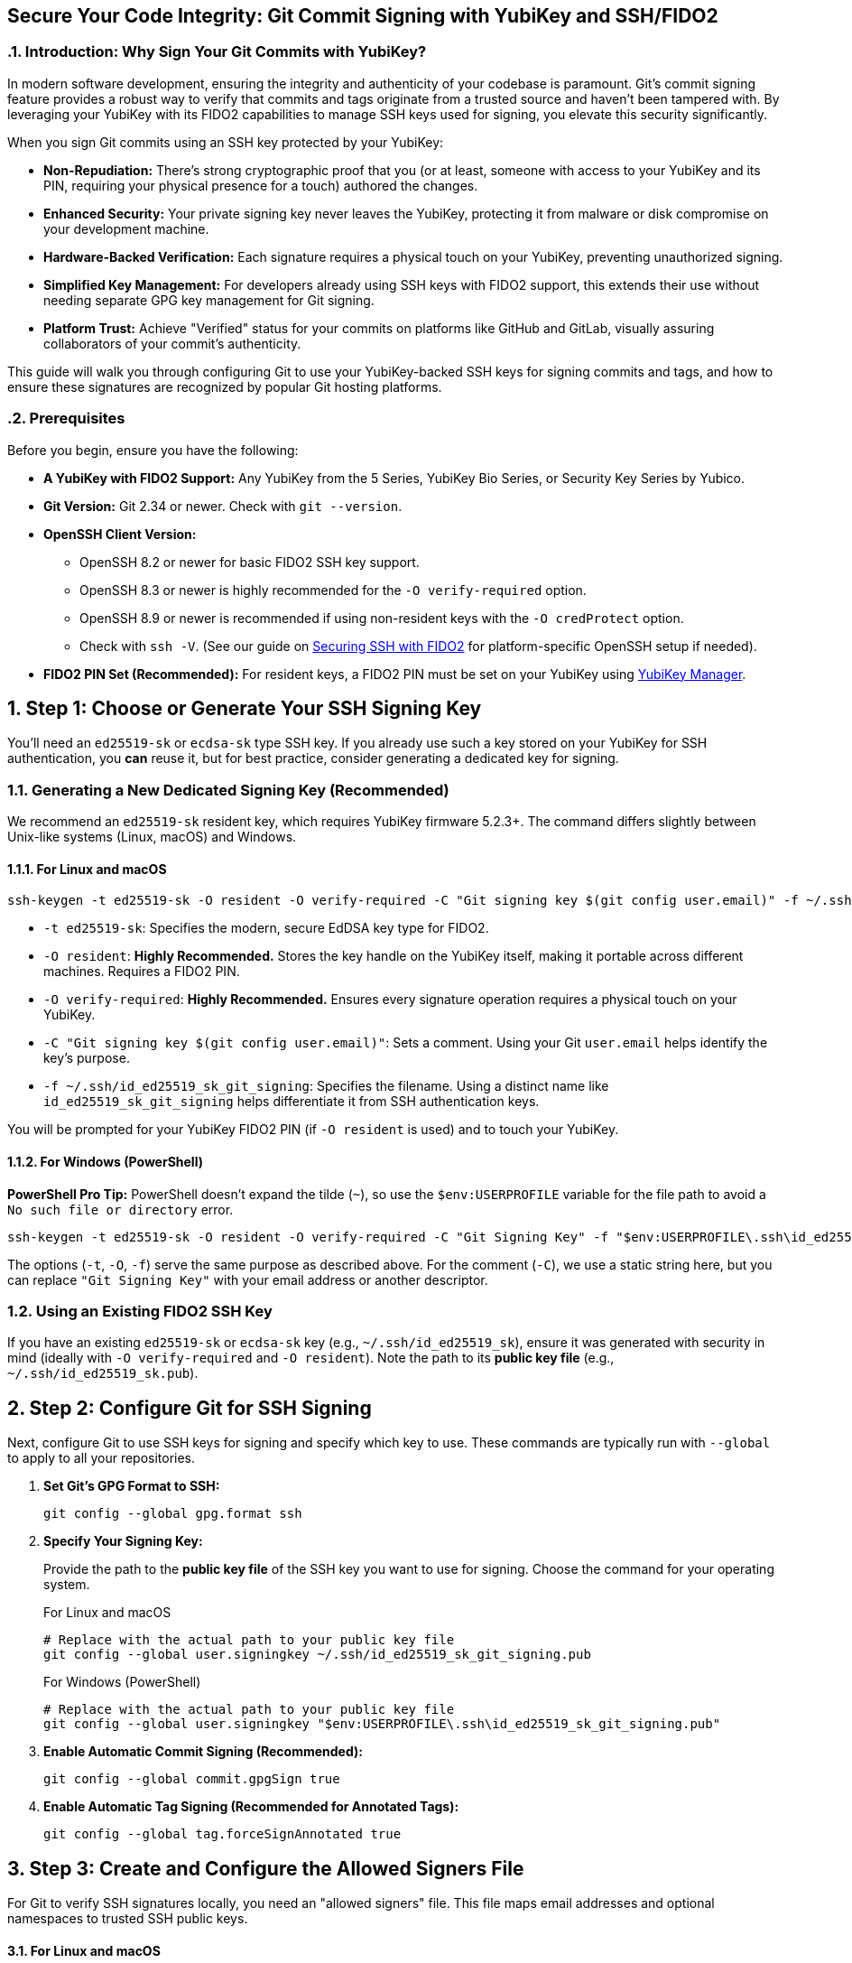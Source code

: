 == Secure Your Code Integrity: Git Commit Signing with YubiKey and SSH/FIDO2
:doctype: article
:toc: left
:toclevels: 3
:sectnums:
:icons: font
:source-highlighter: rouge
:experimental:
:revdate: {docdate}
:description: A comprehensive guide for developers on using YubiKeys with FIDO2-backed SSH keys to sign Git commits and tags, ensuring code authenticity, integrity, and achieving verified status on platforms like GitHub.
:keywords: YubiKey, FIDO2, Git, SSH, Commit Signing, Tag Signing, ed25519-sk, ecdsa-sk, Secure Development, Code Integrity, Developer Security, OpenSSH, Allowed Signers, GitHub Verified, GitLab

[[introduction]]
=== Introduction: Why Sign Your Git Commits with YubiKey?

In modern software development, ensuring the integrity and authenticity of your codebase is paramount. Git's commit signing feature provides a robust way to verify that commits and tags originate from a trusted source and haven't been tampered with. By leveraging your YubiKey with its FIDO2 capabilities to manage SSH keys used for signing, you elevate this security significantly.

When you sign Git commits using an SSH key protected by your YubiKey:

* **Non-Repudiation:** There's strong cryptographic proof that you (or at least, someone with access to your YubiKey and its PIN, requiring your physical presence for a touch) authored the changes.
* **Enhanced Security:** Your private signing key never leaves the YubiKey, protecting it from malware or disk compromise on your development machine.
* **Hardware-Backed Verification:** Each signature requires a physical touch on your YubiKey, preventing unauthorized signing.
* **Simplified Key Management:** For developers already using SSH keys with FIDO2 support, this extends their use without needing separate GPG key management for Git signing.
* **Platform Trust:** Achieve "Verified" status for your commits on platforms like GitHub and GitLab, visually assuring collaborators of your commit's authenticity.

This guide will walk you through configuring Git to use your YubiKey-backed SSH keys for signing commits and tags, and how to ensure these signatures are recognized by popular Git hosting platforms.

[[prerequisites]]
=== Prerequisites

Before you begin, ensure you have the following:

* **A YubiKey with FIDO2 Support:** Any YubiKey from the 5 Series, YubiKey Bio Series, or Security Key Series by Yubico.
* **Git Version:** Git 2.34 or newer. Check with `git --version`.
* **OpenSSH Client Version:**
** OpenSSH 8.2 or newer for basic FIDO2 SSH key support.
** OpenSSH 8.3 or newer is highly recommended for the `-O verify-required` option.
** OpenSSH 8.9 or newer is recommended if using non-resident keys with the `-O credProtect` option.
** Check with `ssh -V`. (See our guide on link:/SSH/Securing_SSH_with_FIDO2.html[Securing SSH with FIDO2] for platform-specific OpenSSH setup if needed).
* **FIDO2 PIN Set (Recommended):** For resident keys, a FIDO2 PIN must be set on your YubiKey using link:https://www.yubico.com/support/download/yubikey-manager/[YubiKey Manager].

[[choosing-generating-signing-key]]
== Step 1: Choose or Generate Your SSH Signing Key

You'll need an `ed25519-sk` or `ecdsa-sk` type SSH key. If you already use such a key stored on your YubiKey for SSH authentication, you *can* reuse it, but for best practice, consider generating a dedicated key for signing.

=== Generating a New Dedicated Signing Key (Recommended)

We recommend an `ed25519-sk` resident key, which requires YubiKey firmware 5.2.3+. The command differs slightly between Unix-like systems (Linux, macOS) and Windows.

==== For Linux and macOS

[source,bash]
----
ssh-keygen -t ed25519-sk -O resident -O verify-required -C "Git signing key $(git config user.email)" -f ~/.ssh/id_ed25519_sk_git_signing
----

* `-t ed25519-sk`: Specifies the modern, secure EdDSA key type for FIDO2.
* `-O resident`: **Highly Recommended.** Stores the key handle on the YubiKey itself, making it portable across different machines. Requires a FIDO2 PIN.
* `-O verify-required`: **Highly Recommended.** Ensures every signature operation requires a physical touch on your YubiKey.
* `-C "Git signing key $(git config user.email)"`: Sets a comment. Using your Git `user.email` helps identify the key's purpose.
* `-f ~/.ssh/id_ed25519_sk_git_signing`: Specifies the filename. Using a distinct name like `id_ed25519_sk_git_signing` helps differentiate it from SSH authentication keys.

You will be prompted for your YubiKey FIDO2 PIN (if `-O resident` is used) and to touch your YubiKey.

==== For Windows (PowerShell)

**PowerShell Pro Tip:** PowerShell doesn't expand the tilde (`~`), so use the `$env:USERPROFILE` variable for the file path to avoid a `No such file or directory` error.

[source,powershell]
----
ssh-keygen -t ed25519-sk -O resident -O verify-required -C "Git Signing Key" -f "$env:USERPROFILE\.ssh\id_ed25519_sk_git_signing"
----

The options (`-t`, `-O`, `-f`) serve the same purpose as described above. For the comment (`-C`), we use a static string here, but you can replace `"Git Signing Key"` with your email address or another descriptor.

=== Using an Existing FIDO2 SSH Key

If you have an existing `ed25519-sk` or `ecdsa-sk` key (e.g., `~/.ssh/id_ed25519_sk`), ensure it was generated with security in mind (ideally with `-O verify-required` and `-O resident`). Note the path to its *public key file* (e.g., `~/.ssh/id_ed25519_sk.pub`).

[[configuring-git]]
== Step 2: Configure Git for SSH Signing

Next, configure Git to use SSH keys for signing and specify which key to use. These commands are typically run with `--global` to apply to all your repositories.

1.  **Set Git's GPG Format to SSH:**
+
[source,bash]
----
git config --global gpg.format ssh
----
+
2.  **Specify Your Signing Key:**
+
Provide the path to the **public key file** of the SSH key you want to use for signing. Choose the command for your operating system.
+
.For Linux and macOS
[source,bash]
----
# Replace with the actual path to your public key file
git config --global user.signingkey ~/.ssh/id_ed25519_sk_git_signing.pub
----
+
.For Windows (PowerShell)
[source,powershell]
----
# Replace with the actual path to your public key file
git config --global user.signingkey "$env:USERPROFILE\.ssh\id_ed25519_sk_git_signing.pub"
----
+
3.  **Enable Automatic Commit Signing (Recommended):**
+
[source,bash]
----
git config --global commit.gpgSign true
----
+
4.  **Enable Automatic Tag Signing (Recommended for Annotated Tags):**
+
[source,bash]
----
git config --global tag.forceSignAnnotated true
----

[[allowed-signers-file]]
== Step 3: Create and Configure the Allowed Signers File

For Git to verify SSH signatures locally, you need an "allowed signers" file. This file maps email addresses and optional namespaces to trusted SSH public keys.

==== For Linux and macOS

1.  **Create the Allowed Signers File:** (e.g., `~/.ssh/allowed_signers`)
+
[source,bash]
----
mkdir -p ~/.ssh && touch ~/.ssh/allowed_signers
# Then open ~/.ssh/allowed_signers in a text editor
----
+
2.  **Add Your Key to the Allowed Signers File:**
+
The format for each line is: `email [options] ssh_public_key_string`
+
Get your public key string: `cat ~/.ssh/id_ed25519_sk_git_signing.pub`
+
Add an entry like this to `~/.ssh/allowed_signers`:
+
[source,text]
----
your.email@example.com namespaces="git" ssh-ed25519 AAAAC3NzaC1lZDI1NTE5AAAAIBYourPublicKeyData... Git signing key your.email@example.com
----
+
*Ensure `your.email@example.com` exactly matches your `git config user.email`.*
*`namespaces="git"` is crucial for scoping the key's authority.*
+
3.  **Tell Git Where to Find the Allowed Signers File:**
+
[source,bash]
----
git config --global gpg.ssh.allowedSignersFile ~/.ssh/allowed_signers
----

==== For Windows (PowerShell)

On Windows, use PowerShell-idiomatic commands and the `$env:USERPROFILE` variable for paths.

1.  **Create the Allowed Signers File:**
+
[source,powershell]
----
# Define paths
$sshDir = "$env:USERPROFILE\.ssh"
$allowedSignersFile = Join-Path $sshDir "allowed_signers"

# Ensure the .ssh directory and the allowed_signers file exist
if (-not (Test-Path $sshDir)) { New-Item -Path $sshDir -ItemType Directory | Out-Null }
if (-not (Test-Path $allowedSignersFile)) { New-Item -Path $allowedSignersFile -ItemType File | Out-Null }

# Then open the file in a text editor
notepad $allowedSignersFile
----
+
2.  **Add Your Key to the Allowed Signers File:**
+
The format is identical to other platforms. First, get your public key string and copy it to the clipboard:
+
[source,powershell]
----
Get-Content "$env:USERPROFILE\.ssh\id_ed25519_sk_git_signing.pub" | Set-Clipboard
----
+
Then, paste it into your `allowed_signers` file (opened with `notepad` in the previous step). Add your email and the `namespaces` option at the beginning of the line:
+
[source,text]
----
# C:\Users\YourUser\.ssh\allowed_signers
your.email@example.com namespaces="git" ssh-ed25519 AAAAC3NzaC1lZDI1NTE5AAAAIBYourPublicKeyData... Git Signing Key
----
+
*Ensure `your.email@example.com` exactly matches your `git config user.email`.*
*`namespaces="git"` is crucial for scoping the key's authority.*
+
3.  **Tell Git Where to Find the Allowed Signers File:**
+
[source,powershell]
----
git config --global gpg.ssh.allowedSignersFile "$env:USERPROFILE\.ssh\allowed_signers"
----

image::git_signing_config_relations.png[Git Signing Configuration Relationships]

[[signing-commits-tags]]
== Step 4: Signing Commits and Tags

With the configuration in place, commit or tag as usual (or use `-S` / `-s` if automatic signing is disabled). You'll be prompted for a YubiKey touch (and PIN if applicable).

[[verifying-signatures-locally]]
== Step 5: Verifying Signatures Locally

* **For Commits:** `git log --show-signature`
* **For Tags:** `git tag -v <tagname>`
+
Look for "Good signature from your.email@example.com".

[[achieving-verified-badge]]
== Step 6: Achieving "Verified" Badges on GitHub & GitLab

While local verification is important, seeing a "Verified" badge next to your commits on platforms like GitHub or GitLab provides visual assurance to your team.

=== GitHub

For GitHub to display your SSH-signed commits as "Verified":

1.  **Upload Your Signing Key to GitHub as an SSH Key:** The *same* SSH public key (`~/.ssh/id_ed25519_sk_git_signing.pub` in our example) that you use for signing must also be added to your GitHub account under "SSH and GPG keys" as an **authentication key**.
    * Go to GitHub > Settings > SSH and GPG keys.
    * Click "New SSH key" or "Add SSH key."
    * Paste the contents of your signing *public* key.
    * Give it a descriptive title.

GitHub will then associate signatures made by this key with your account and mark the commits as "Verified" if the committer email also matches an email verified on your GitHub account.

=== GitLab

GitLab also supports displaying verification status for commits signed with SSH keys. Similar to GitHub:

1.  **Add Your Signing Key to GitLab:** Add the public part of your SSH signing key to your GitLab profile under Preferences > SSH Keys.
GitLab uses this list of known SSH keys to verify commit signatures. Ensure the email address used in your commits is also associated with your GitLab account.

[[ssh-agent-considerations]]
== SSH Agent Considerations

You can add your FIDO2 SSH signing key's private key *handle* file to `ssh-agent`. This allows the agent to cache your FIDO2 PIN.

.For Linux and macOS
[source,bash]
----
ssh-add ~/.ssh/id_ed25519_sk_git_signing # (Use the private key handle file here)
----

.For Windows (PowerShell)
[source,powershell]
----
ssh-add "$env:USERPROFILE\.ssh\id_ed25519_sk_git_signing"
----

* **PIN Caching:** If your key is PIN-protected, `ssh-agent` can cache the PIN after the first entry for a limited time or session, reducing repeated PIN prompts.
* **Touch Still Required:** Crucially, even with `ssh-agent`, the `-O verify-required` option on your key (or the inherent nature of FIDO2) will still necessitate a physical touch on your YubiKey for each signing operation.
* **Troubleshooting Agent Issues:**
** **"Agent refused operation" / "sign_and_send_pubkey: signing failed":** Ensure the correct key is added and the YubiKey is accessible. Sometimes `ssh-add -D` (to remove all identities) followed by re-adding the specific key helps.
** **Multiple Agents:** On systems like Linux with GNOME or macOS, be aware of multiple potential SSH agents. Ensure you're interacting with the correct one. `echo $SSH_AUTH_SOCK` can help identify the agent socket.
** **Windows:** If using Windows OpenSSH agent, ensure the service is running. For WSL, agent integration might require additional setup (like `npiperelay` or WSL's built-in SSH agent forwarding).

[[key-management-lifecycle]]
== Key Management Lifecycle Considerations

Proper key management is crucial for long-term security.

* **Backup and Recovery:**
** **YubiKey Backup:** Consider having a backup YubiKey. If you used a *resident key*, you cannot simply "copy" it. You would need to generate a new resident key on the backup YubiKey and add its public key to your `allowed_signers` file and relevant services (like GitHub/GitLab).
** **Revocation List (Self-Managed):** Keep a personal record of which keys are active and where their public parts are deployed.
* **Key Revocation (If YubiKey is Lost/Stolen or Key Compromised):**
    1.  **Remove the Public Key from Services:** Immediately remove the compromised public key from your GitHub/GitLab accounts (from the SSH keys section).
    2.  **Update `allowed_signers` Files:** Remove the compromised public key from your personal `allowed_signers` file and notify any collaborators or teams who might also have it in their verification lists.
    3.  **Generate a New Key:** Generate a new signing key on a new/secure YubiKey.
    4.  **Distribute the New Public Key:** Add the new public key to your services and update relevant `allowed_signers` files.
* **Key Rotation:** Periodically, or if your organization mandates it, rotate your signing keys by generating a new key pair and replacing the old one in your configurations and on services. Follow the revocation steps for the old key.

[[team-workflows]]
== Team Workflows for Signature Verification

In a team environment, ensuring everyone can verify signatures is important.

* **Centralized `allowed_signers` File:**
** Teams can maintain a canonical `allowed_signers` file (or a script to generate it) in a shared, trusted repository.
** Developers would periodically pull updates from this file to their local `~/.ssh/allowed_signers` or configure their Git to point to a shared location if feasible and secure.
* **Distribution of Public Keys:** Establish a secure method for team members to share their signing public keys to be included in the team's `allowed_signers` list. This could be via encrypted email, a trusted internal key server, or by committing them to a dedicated, access-controlled repository.
* **Verification Policies:** Define team policies on whether all commits must be signed and verified.

[[troubleshooting]]
== Troubleshooting Common Issues (Beyond Agent)

* **No "Good signature" or "No GPG TTY":**
** Verify email in `allowed_signers` *exactly* matches `user.email` and committer email.
** Confirm public key in `allowed_signers` is correct and complete.
** For "No GPG TTY" on systems needing a PIN prompt: `export GPG_TTY=$(tty)` or ensure agent handles PIN.
* **YubiKey Not Prompting for Touch/PIN:**
** Check `gpg.format`, `user.signingkey`, `commit.gpgSign` or `-S` usage.
** Ensure YubiKey is securely plugged in and recognized by the OS.
* **"Error: ssh signing failed: no signing key configured":**
** Ensure `user.signingkey` is correctly set in Git config.
* **Platform Issues for "Verified" Badge:**
** **GitHub/GitLab:** If a commit is signed but not showing "Verified," double-check that the *exact* signing public key is added to your SSH keys on the platform and that the committer email is verified on your platform account.

[[security-best-practices-recap]]
== Security Best Practices Recap

* **Use Dedicated Signing Keys:** Enhances separation of concerns.
* **Resident Keys (`-O resident`):** For portability and stronger key-to-hardware binding.
* **Mandatory Verification (`-O verify-required`):** For user presence confirmation.
* **Strong FIDO2 PIN:** Protect your YubiKey's FIDO2 application.
* **Scope with Namespaces:** Use `namespaces="git"` in `allowed_signers`.
* **Physical YubiKey Security:** Treat it as a critical access device.
* **Agent Forwarding Caution:** Avoid for SSH access if possible. Git signing is local.

[[conclusion]]
== Conclusion: Building Trust in Your Development Workflow

By signing your Git commits and tags using SSH keys secured by your YubiKey, you significantly enhance the trust and integrity of your software development lifecycle. This method provides strong, hardware-backed proof of authorship, helps protect your projects from unauthorized changes, and allows visual verification on popular Git platforms.

Embrace this powerful combination of Git, SSH, and YubiKey FIDO2 to foster a more secure and verifiable development environment.